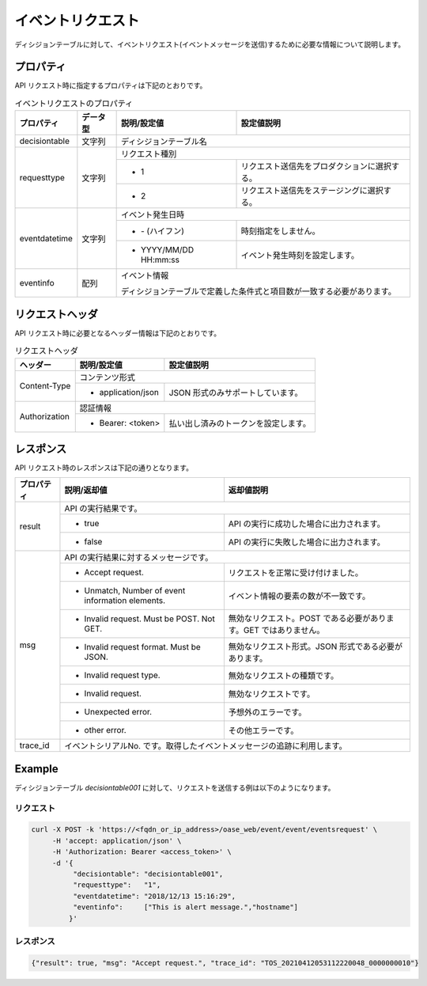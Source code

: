 ==================
イベントリクエスト
==================

| ディシジョンテーブルに対して、イベントリクエスト(イベントメッセージを送信)するために必要な情報について説明します。


プロパティ
==========

| API リクエスト時に指定するプロパティは下記のとおりです。

.. table:: イベントリクエストのプロパティ

   +---------------+----------+----------------------------+------------------------------------------------+
   | プロパティ    | データ型 | 説明/設定値                |  設定値説明                                    |
   +===============+==========+============================+================================================+
   | decisiontable | 文字列   | ディシジョンテーブル名                                                      |
   +---------------+----------+---------------+-------------------------------------------------------------+
   | requesttype   | 文字列   | リクエスト種別                                                              |
   +               +          +----------------------------+------------------------------------------------+
   |               |          | * 1                        | リクエスト送信先をプロダクションに選択する。   |
   +               +          +----------------------------+------------------------------------------------+
   |               |          | * 2                        | リクエスト送信先をステージングに選択する。     |
   +---------------+----------+----------------------------+------------------------------------------------+
   | eventdatetime | 文字列   | イベント発生日時                                                            |
   +               +          +----------------------------+------------------------------------------------+
   |               |          | + \- (ハイフン)            | 時刻指定をしません。                           |
   +               +          +----------------------------+------------------------------------------------+
   |               |          | + YYYY/MM/DD HH:mm:ss      | イベント発生時刻を設定します。                 |
   +---------------+----------+----------------------------+------------------------------------------------+
   | eventinfo     | 配列     | イベント情報                                                                |
   +               +          +                                                                             +
   |               |          | ディシジョンテーブルで定義した条件式と項目数が一致する必要があります。      |
   +---------------+----------+-----------------------------------------------------------------------------+


リクエストヘッダ
================

| API リクエスト時に必要となるヘッダー情報は下記のとおりです。

.. table:: リクエストヘッダ

   +---------------+--------------------------------------+--------------------------------------+
   | ヘッダー      |説明/設定値                           | 設定値説明                           |
   +===============+======================================+======================================+
   | Content-Type  | コンテンツ形式                                                              |
   +               +--------------------------------------+--------------------------------------+
   |               | * application/json                   | JSON 形式のみサポートしています。    |
   +---------------+--------------------------------------+--------------------------------------+
   | Authorization | 認証情報                                                                    |
   +               +--------------------------------------+--------------------------------------+
   |               | * Bearer: <token>                    | 払い出し済みのトークンを設定します。 |
   +---------------+--------------------------------------+--------------------------------------+

レスポンス
==========

| API リクエスト時のレスポンスは下記の通りとなります。

+------------+--------------------------------------------------+-------------------------------------------------------------------+
| プロパティ | 説明/返却値                                      | 返却値説明                                                        |
+============+==================================================+===================================================================+
| result     | API の実行結果です。                                                                                                 |
+            +--------------------------------------------------+-------------------------------------------------------------------+
|            | * true                                           | API の実行に成功した場合に出力されます。                          |
+            +--------------------------------------------------+-------------------------------------------------------------------+
|            | * false                                          | API の実行に失敗した場合に出力されます。                          |
+------------+--------------------------------------------------+-------------------------------------------------------------------+
| msg        | API の実行結果に対するメッセージです。                                                                               |
+            +--------------------------------------------------+-------------------------------------------------------------------+
|            | * Accept request.                                | リクエストを正常に受け付けました。                                |
+            +--------------------------------------------------+-------------------------------------------------------------------+
|            | * Unmatch, Number of event information elements. | イベント情報の要素の数が不一致です。                              |
+            +--------------------------------------------------+-------------------------------------------------------------------+
|            | * Invalid request. Must be POST. Not GET.        | 無効なリクエスト。POST である必要があります。GET ではありません。 |
+            +--------------------------------------------------+-------------------------------------------------------------------+
|            | * Invalid request format. Must be JSON.          | 無効なリクエスト形式。JSON 形式である必要があります。             |
+            +--------------------------------------------------+-------------------------------------------------------------------+
|            | * Invalid request type.                          | 無効なリクエストの種類です。                                      |
+            +--------------------------------------------------+-------------------------------------------------------------------+
|            | * Invalid request.                               | 無効なリクエストです。                                            |
+            +--------------------------------------------------+-------------------------------------------------------------------+
|            | * Unexpected error.                              | 予想外のエラーです。                                              |
+            +--------------------------------------------------+-------------------------------------------------------------------+
|            | * other error.                                   | その他エラーです。                                                |
+------------+--------------------------------------------------+-------------------------------------------------------------------+
| trace_id   | イベントシリアルNo. です。取得したイベントメッセージの追跡に利用します。                                             |
+------------+--------------------------------------------------+-------------------------------------------------------------------+

Example
=======

| ディシジョンテーブル *decisiontable001* に対して、リクエストを送信する例は以下のようになります。

リクエスト
----------

.. code-block:: bash

   curl -X POST -k 'https://<fqdn_or_ip_address>/oase_web/event/event/eventsrequest' \
        -H 'accept: application/json' \
        -H 'Authorization: Bearer <access_token>' \
        -d '{
             "decisiontable": "decisiontable001",
             "requesttype":   "1",
             "eventdatetime": "2018/12/13 15:16:29",
             "eventinfo":     ["This is alert message.","hostname"]
            }'

レスポンス
----------

.. code-block:: json

   {"result": true, "msg": "Accept request.", "trace_id": "TOS_20210412053112220048_0000000010"} 

